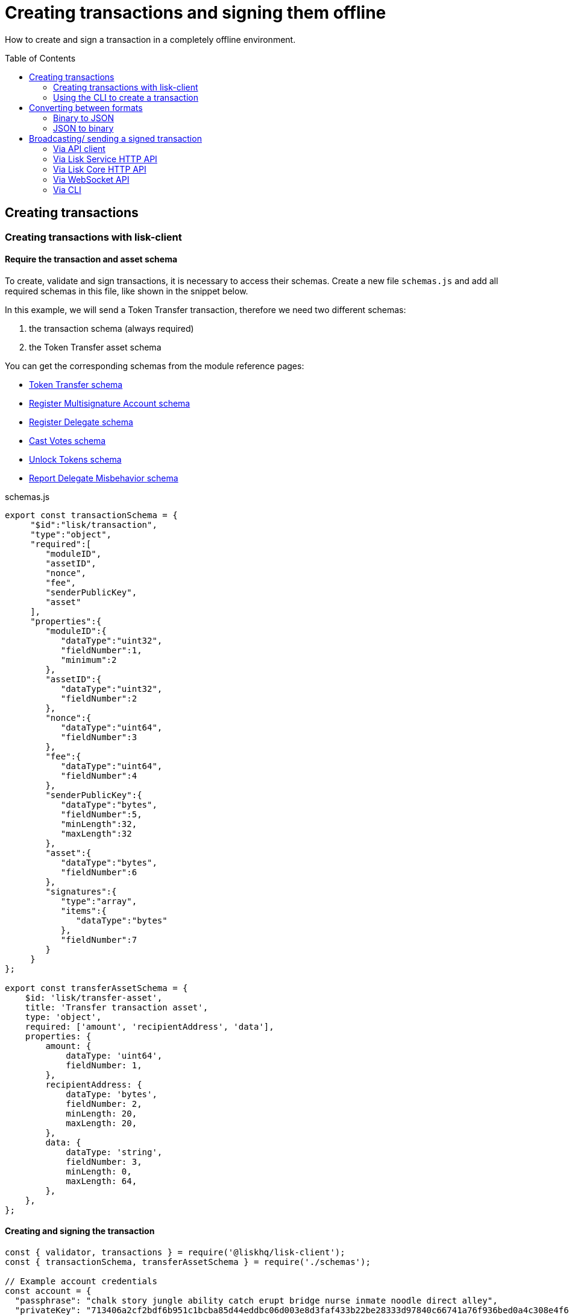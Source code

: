 = Creating transactions and signing them offline
:toc: preamble
:url_transfer_asset: references/lisk-framework/token-module.adoc#transferasset
:url_register_multisig_asset: references/lisk-framework/keys-module.adoc#registerasset
:url_register_delegate_asset: references/lisk-framework/dpos-module.adoc#registertransactionasset
:url_vote_delegate_asset: references/lisk-framework/dpos-module.adoc#votetransactionasset
:url_unlock_asset: references/lisk-framework/dpos-module.adoc#unlocktransactionasset
:url_pom_asset: references/lisk-framework/dpos-module.adoc#pomtransactionasset

How to create and sign a transaction in a completely offline environment.

== Creating transactions

=== Creating transactions with lisk-client

==== Require the transaction and asset schema

To create, validate and sign transactions, it is necessary to access their schemas.
Create a new file `schemas.js` and add all required schemas in this file, like shown in the snippet below.

In this example, we will send a Token Transfer transaction, therefore we need two different schemas:

. the transaction schema (always required)
. the Token Transfer asset schema

You can get the corresponding schemas from the module reference pages:

* xref:{url_transfer_asset}[Token Transfer schema]
* xref:{url_register_multisig_asset}[Register Multisignature Account schema]
* xref:{url_register_delegate_asset}[Register Delegate schema]
* xref:{url_vote_delegate_asset}[Cast Votes schema]
* xref:{url_unlock_asset}[Unlock Tokens schema]
* xref:{url_pom_asset}[Report Delegate Misbehavior schema]

.schemas.js
[source,typescript]
----
export const transactionSchema = {
     "$id":"lisk/transaction",
     "type":"object",
     "required":[
        "moduleID",
        "assetID",
        "nonce",
        "fee",
        "senderPublicKey",
        "asset"
     ],
     "properties":{
        "moduleID":{
           "dataType":"uint32",
           "fieldNumber":1,
           "minimum":2
        },
        "assetID":{
           "dataType":"uint32",
           "fieldNumber":2
        },
        "nonce":{
           "dataType":"uint64",
           "fieldNumber":3
        },
        "fee":{
           "dataType":"uint64",
           "fieldNumber":4
        },
        "senderPublicKey":{
           "dataType":"bytes",
           "fieldNumber":5,
           "minLength":32,
           "maxLength":32
        },
        "asset":{
           "dataType":"bytes",
           "fieldNumber":6
        },
        "signatures":{
           "type":"array",
           "items":{
              "dataType":"bytes"
           },
           "fieldNumber":7
        }
     }
};

export const transferAssetSchema = {
    $id: 'lisk/transfer-asset',
    title: 'Transfer transaction asset',
    type: 'object',
    required: ['amount', 'recipientAddress', 'data'],
    properties: {
        amount: {
            dataType: 'uint64',
            fieldNumber: 1,
        },
        recipientAddress: {
            dataType: 'bytes',
            fieldNumber: 2,
            minLength: 20,
            maxLength: 20,
        },
        data: {
            dataType: 'string',
            fieldNumber: 3,
            minLength: 0,
            maxLength: 64,
        },
    },
};
----

==== Creating and signing the transaction

[source,typescript]
----
const { validator, transactions } = require('@liskhq/lisk-client');
const { transactionSchema, transferAssetSchema } = require('./schemas');

// Example account credentials
const account = {
  "passphrase": "chalk story jungle ability catch erupt bridge nurse inmate noodle direct alley",
  "privateKey": "713406a2cf2bdf6b951c1bcba85d44eddbc06d003e8d3faf433b22be28333d97840c66741a76f936bed0a4c308e4f670156e1e1f6b91640bb8d3dd0ae2b3581e",
  "publicKey": "840c66741a76f936bed0a4c308e4f670156e1e1f6b91640bb8d3dd0ae2b3581e",
  "binaryAddress": "85c12d39041bc09e1f89dfeffe4b87cfcfe79fb2",
  "address": "lskuwzrd73pc8z4jnj4sgwgjrjnagnf8nhrovbwdn"
};

// Create the unsigned transaction object manually
const unsignedTransaction = {
  moduleID: Number(2),
  assetID: Number(0), // aka Token Transfer transaction
  fee: BigInt(10000000),
  nonce: BigInt(23),
  senderPublicKey: Buffer.from(account.publicKey,'hex'),
  asset: Buffer.alloc(0),
  signatures: [],
};

// Validate the transaction oject
const transactionErrors = validator.validator.validate(transactionSchema, unsignedTransaction);

if (transactionErrors.length) {
  throw new validator.LiskValidationError([...transactionErrors]);
}

// Create the asset for the Token Transfer transaction
const transferAsset = {
  amount: BigInt(2000000000),
  recipientAddress: Buffer.from(account.binaryAddress,'hex'),
  data: 'Happy birthday!'
};

// Add the transaction asset to the transaction object
unsignedTransaction.asset = transferAsset;

console.log(unsignedTransaction);
/*
{
  moduleID: 2,
  assetID: 0,
  nonce: 1n,
  fee: 10000000n,
  senderPublicKey: <Buffer 84 0c 66 74 1a 76 f9 36 be d0 a4 c3 08 e4 f6 70 15 6e 1e 1f 6b 91 64 0b b8 d3 dd 0a e2 b3 58 1e>,
  asset: {
    amount: 20n,
    recipientAddress: <Buffer 85 c1 2d 39 04 1b c0 9e 1f 89 df ef fe 4b 87 cf cf e7 9f b2>,
    data: 'Happy birthday!'
  },
  signatures: []
}
*/

// Sign the transaction
const networkIdTestnet = '15f0dacc1060e91818224a94286b13aa04279c640bd5d6f193182031d133df7c';

const signedTransaction = transactions.signTransaction(
  transferAssetSchema,
  unsignedTransaction,
  Buffer.from(networkIdTestnet, 'hex'),
  account.passphrase,
);

console.log(signedTransaction);

/*
{
  moduleID: 2,
  assetID: 0,
  fee: 10000000n,
  nonce: 23n,
  senderPublicKey: <Buffer 84 0c 66 74 1a 76 f9 36 be d0 a4 c3 08 e4 f6 70 15 6e 1e 1f 6b 91 64 0b b8 d3 dd 0a e2 b3 58 1e>,
  asset: {
    amount: 2000000000n,
    recipientAddress: <Buffer 3e 56 5c 6f 2d 22 e0 a3 c1 e4 71 76 72 ec 8a c6 1c 26 60 f2>,
    data: 'Happy birthday!'
  },
  signatures: [
    <Buffer 3c 77 8c e7 b9 8e 72 e6 6b e1 83 86 b4 c1 97 b0 79 3d dc 33 ac ad 8d df 38 d3 52 9f 6a 76 ba 5e 5a ed 54 22 3f b8 36 81 61 b0 2c 71 68 88 3b 09 df b3 ... 14 more bytes>
  ],
  id: <Buffer 95 d2 d3 29 90 cd c7 f3 ae e5 54 b3 f5 23 7b fb f3 4c 33 48 e5 83 72 7a ce dd e5 b3 b6 e3 e7 25>
}
*/
----


=== Using the CLI to create a transaction

The CLI  of a node can be used to create a sendable transaction object.

[source,bash]
----
$ ./bin/bash transaction:create 2 0 100000000 --offline
? Please enter: amount:  1000000000
? Please enter: recipientAddress:  ab0041a7d3f7b2c290b5b834d46bdc7b7eb85815
? Please enter: data:  send tokens
? Please enter passphrase:  [hidden]
? Please re-enter passphrase:  [hidden]
----

After all relevant information about the transaction is given, the already encoded transaction object is returned:

----
{"transaction":"0802100018022080c2d72f2a20e03c09bdc8c023d94cf66a5d352e6258380210d97d545abbf75668ea3736e3123229088094ebdc031214ab0041a7d3f7b2c290b5b834d46bdc7b7eb858151a0b73656e6420746f6b656e733a40faa2626d7306506b1999f48aa2f4b1ffdee01e641fa76d37a9d1d6fd8c225a81065c856ea625c52d138a7e3ba86b62913dc8e5aef8b5e307641ab66e0277a60b"}
----

[TIP]
====
To also see the decoded transaction object on creation, add the `--json` parameter:

[source,bash]
----
$ ./bin/bash transaction:create 2 0 100000000 --offline --json --pretty
? Please enter: amount:  1000000000
? Please enter: recipientAddress:  ab0041a7d3f7b2c290b5b834d46bdc7b7eb85815
? Please enter: data:  send tokens
? Please enter passphrase:  [hidden]
? Please re-enter passphrase:  [hidden]
{
  "transaction": "0802100018022080c2d72f2a20e03c09bdc8c023d94cf66a5d352e6258380210d97d545abbf75668ea3736e3123229088094ebdc031214ab0041a7d3f7b2c290b5b834d46bdc7b7eb858151a0b73656e6420746f6b656e733a40faa2626d7306506b1999f48aa2f4b1ffdee01e641fa76d37a9d1d6fd8c225a81065c856ea625c52d138a7e3ba86b62913dc8e5aef8b5e307641ab66e0277a60b"
}
{
  "transaction": {
    "moduleID": 2,
    "assetID": 0,
    "nonce": "2",
    "fee": "100000000",
    "senderPublicKey": "e03c09bdc8c023d94cf66a5d352e6258380210d97d545abbf75668ea3736e312",
    "signatures": [
      "faa2626d7306506b1999f48aa2f4b1ffdee01e641fa76d37a9d1d6fd8c225a81065c856ea625c52d138a7e3ba86b62913dc8e5aef8b5e307641ab66e0277a60b"
    ],
    "asset": {
      "amount": "1000000000",
      "recipientAddress": "ab0041a7d3f7b2c290b5b834d46bdc7b7eb85815",
      "data": "send tokens"
    }
  }
}
----
====

== Converting between formats

=== Binary to JSON

=== JSON to binary

== Broadcasting/ sending a signed transaction

=== Via API client
To finally broadcast the created transaction, use the API client.
Adjust the RPC (Remote-Procedure-Call), endpoint to point to the node you want to broadcast the transaction to.

Create a file `api-client.js` which will export the function `getClient()`.

.api-client.js
[source,js]
----
 const { apiClient } = require('@liskhq/lisk-client');

const RPC_ENDPOINT = 'ws://localhost:8080/ws';
let clientCache;

const getClient = async () => {
  if (!clientCache) {
    clientCache = await apiClient.createWSClient(RPC_ENDPOINT);
  }
  return clientCache;
};

module.exports = { getClient };
----

Import the `getClient()` function and execute it to use the API client to broadcast the transaction, like shown in below snippet.

[source,js]
----
const { getClient } = require('./api-client');

// Use the API client to send the transaction to a node
getClient().then(async client => {
  try {
    res = await client.transaction.send(signedTransaction);
    console.log(res);
  } catch (error) {
    console.log(error);
  }
});
----

=== Via Lisk Service HTTP API

cURL is one of the tools that can be used to send HTTP API requests to Lisk Service:

[source,bash]
----
curl -X POST -H "Content-Type: application/json" -d '{ "transaction": "0802100018022080c2d72f2a20e03c09bdc8c023d94cf66a5d352e6258380210d97d545abbf75668ea3736e3123229088094ebdc031214ab0041a7d3f7b2c290b5b834d46bdc7b7eb858151a0b73656e6420746f6b656e733a40faa2626d7306506b1999f48aa2f4b1ffdee01e641fa76d37a9d1d6fd8c225a81065c856ea625c52d138a7e3ba86b62913dc8e5aef8b5e307641ab66e0277a60b"}' "http://localhost:9901/api/v2/transactions"
----

The following response will be displayed, if the transaction was posted successfully.

----
{"message":"Transaction payload was successfully passed to the network node","transactionId":"8a503843942e7d47ba0bef83fe735d26381f32a6ca6c96fb1cde902315f6220c"}
----

=== Via Lisk Core HTTP API

cURL is one of the tools that can be used to send HTTP API requests to Lisk Service:

[source,bash]
----
curl -X POST -H "Content-Type: application/json" -d '{ "transaction": "0802100018022080c2d72f2a20e03c09bdc8c023d94cf66a5d352e6258380210d97d545abbf75668ea3736e3123229088094ebdc031214ab0041a7d3f7b2c290b5b834d46bdc7b7eb858151a0b73656e6420746f6b656e733a40faa2626d7306506b1999f48aa2f4b1ffdee01e641fa76d37a9d1d6fd8c225a81065c856ea625c52d138a7e3ba86b62913dc8e5aef8b5e307641ab66e0277a60b"}' "http://localhost:9901/api/v2/transactions"
----

The following response will be displayed, if the transaction was posted successfully.

----
{"message":"Transaction payload was successfully passed to the network node","transactionId":"8a503843942e7d47ba0bef83fe735d26381f32a6ca6c96fb1cde902315f6220c"}
----

=== Via WebSocket API

If you prefer to use the RPC WebSocket API of Lisk Service to post transactions, this can be achieved for example by writing a small JS script, and using the API client of the `socket.io-client` package:

[source,js]
----
// 1. Require the dependencies
const io = require('socket.io-client'); // The socket.io client
const jsome = require('jsome'); // Prettifies the JSON output

jsome.params.colored = true;

// Use local Service node
const WS_RPC_ENDPOINT = 'ws://localhost:9901/rpc-v2';
//Use public Service node
//const WS_RPC_ENDPOINT = "wss://service.lisk.com/rpc-v2";

// 2. Connect to Lisk Service via WebSockets
const socket = io(WS_RPC_ENDPOINT, {
  forceNew: true,
  transports: ['websocket']
});

// 3. Emit the remote procedure call
socket.emit('request', {
  jsonrpc: '2.0',
  method: 'post.transactions',
  payload: {"transaction":"08021000180d2080c2d72f2a200fe9a3f1a21b5530f27f87a414b549e79a940bf24fdf2b2f05e7f22aeeecc86a32270880c2d72f12144fd8cc4e27a3489b57ed986efe3d327d3de40d921a0a73656e6420746f6b656e3a4069242925e0e377906364fe6c2eed67f419dfc1a757f73e848ff2f1ff97477f90263487d20aedf538edffe2ce5b3e7601a8528e5cd63845272e9d79c294a6590a"}
},
  answer => {
    // console.log(answer);
    jsome(answer);
    process.exit(0);
});
----

=== Via CLI